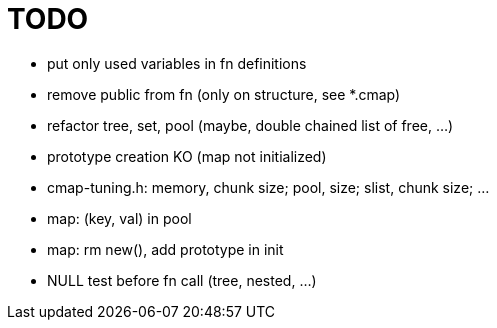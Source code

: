 TODO
====

* put only used variables in fn definitions
* remove public from fn (only on structure, see *.cmap)
* refactor tree, set, pool (maybe, double chained list of free, ...)
* prototype creation KO (map not initialized)
* cmap-tuning.h: memory, chunk size; pool, size; slist, chunk size; ...
* map: (key, val) in pool
* map: rm new(), add prototype in init
* NULL test before fn call (tree, nested, ...)
